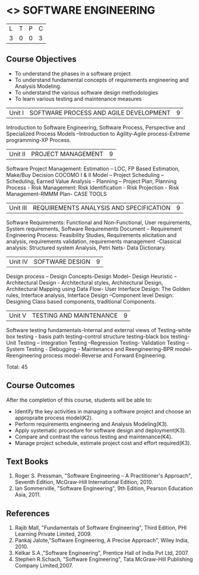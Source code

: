 * <<<406>>> SOFTWARE ENGINEERING
:properties:
:author: Ms. K. Madheswari and Ms. S. Angel Deborah
:date: 
:end:

#+startup: showall

| L | T | P | C |
| 3 | 0 | 0 | 3 |

** Course Objectives
- To understand the phases in a software project
- To understand fundamental concepts of requirements engineering and Analysis Modeling.
- To understand the various software design methodologies
- To learn various testing and maintenance measures

|Unit I | SOFTWARE PROCESS AND AGILE DEVELOPMENT | 9 |
Introduction to Software Engineering, Software Process, Perspective and Specialized Process
Models –Introduction to Agility-Agile process-Extreme programming-XP Process.

|Unit II | PROJECT MANAGEMENT | 9 |
Software Project Management: Estimation – LOC, FP Based Estimation, Make/Buy Decision
COCOMO I & II Model – Project Scheduling – Scheduling, Earned Value Analysis - Planning –
Project Plan, Planning Process - Risk Management: Risk Identification - Risk Projection - Risk
Management-RMMM Plan- CASE TOOLS

|Unit III | REQUIREMENTS ANALYSIS AND SPECIFICATION  | 9 |
Software Requirements: Functional and Non-Functional, User requirements, System requirements,
Software Requirements Document – Requirement Engineering Process: Feasibility Studies,
Requirements elicitation and analysis, requirements validation, requirements management -Classical
analysis: Structured system Analysis, Petri Nets- Data Dictionary.

|Unit IV | SOFTWARE DESIGN | 9 |
Design process – Design Concepts-Design Model– Design Heuristic – Architectural Design -
Architectural styles, Architectural Design, Architectural Mapping using Data Flow- User Interface
Design: The Golden rules, Interface analysis, Interface Design –Component level Design: Designing Class based
components, traditional Components.

|Unit V | TESTING AND MAINTENANCE | 9 |
Software testing fundamentals-Internal and external views of Testing-white box testing - basis
path testing-control structure testing-black box testing- Unit Testing –
Integration Testing –Regression Testing- Validation Testing – System Testing - Debugging – Maintenance and Reengineering-BPR
model-Reengineering process model-Reverse and Forward Engineering.



Total: 45

** Course Outcomes
After the completion of this course, students will be able to: 
- Identify the key activities in managing a software project and choose an appropraite process model(K2).
- Perform requirements engineering and Analysis Modeling(K3).
- Apply systematic procedure for software design and deployment(K3).
- Compare and contrast the various testing and maintenance(K4).
- Manage project schedule, estimate project cost and effort required(K3).
      
** Text Books
1. Roger S. Pressman, "Software Engineering – A Practitioner's Approach", Seventh Edition, McGraw-Hill International Edition, 2010.
2. Ian Sommerville, "Software Engineering", 9th Edition, Pearson Education Asia, 2011.


** References
1. Rajib Mall, "Fundamentals of Software Engineering", Third Edition, PHI Learning Private Limited, 2009.
2. Pankaj Jalote,"Software Engineering, A Precise Approach", Wiley India, 2010.
3. Kelkar S.A.,"Software Engineering", Prentice Hall of India Pvt Ltd, 2007.
4. Stephen R.Schach, "Software Engineering", Tata McGraw-Hill Publishing Company Limited,2007.
